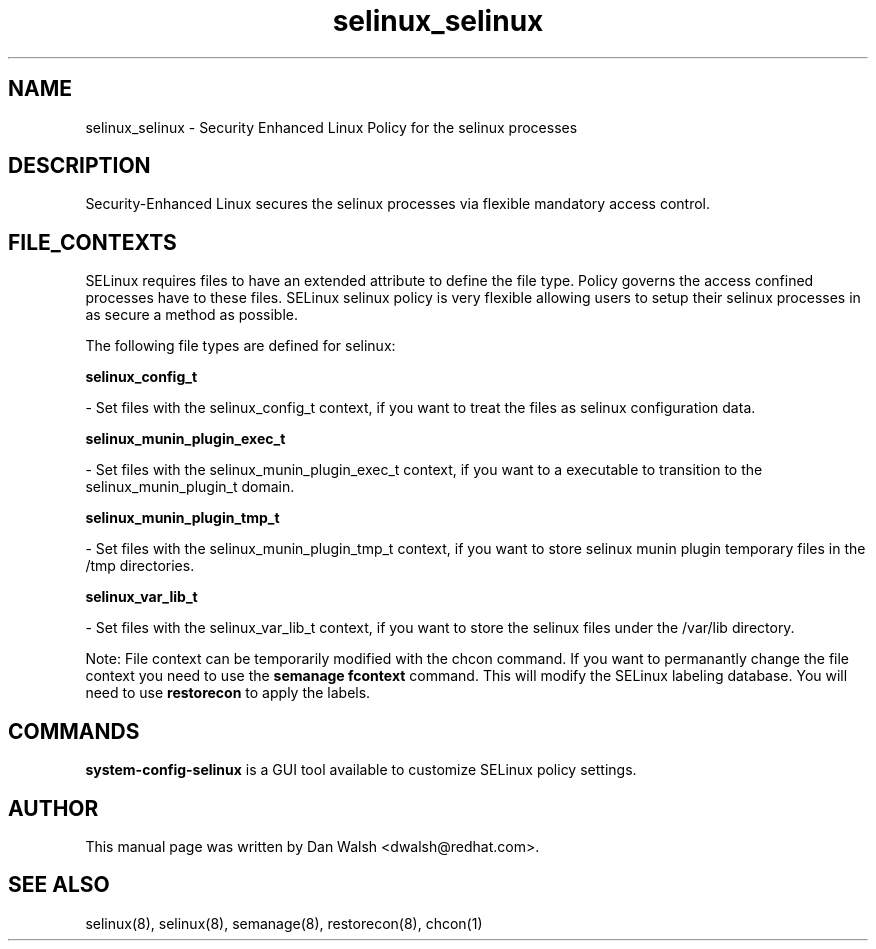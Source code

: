 .TH  "selinux_selinux"  "8"  "16 Feb 2012" "dwalsh@redhat.com" "selinux Selinux Policy documentation"
.SH "NAME"
selinux_selinux \- Security Enhanced Linux Policy for the selinux processes
.SH "DESCRIPTION"

Security-Enhanced Linux secures the selinux processes via flexible mandatory access
control.  
.SH FILE_CONTEXTS
SELinux requires files to have an extended attribute to define the file type. 
Policy governs the access confined processes have to these files. 
SELinux selinux policy is very flexible allowing users to setup their selinux processes in as secure a method as possible.
.PP 
The following file types are defined for selinux:


.EX
.B selinux_config_t 
.EE

- Set files with the selinux_config_t context, if you want to treat the files as selinux configuration data.


.EX
.B selinux_munin_plugin_exec_t 
.EE

- Set files with the selinux_munin_plugin_exec_t context, if you want to a executable to transition to the selinux_munin_plugin_t domain.


.EX
.B selinux_munin_plugin_tmp_t 
.EE

- Set files with the selinux_munin_plugin_tmp_t context, if you want to store selinux munin plugin temporary files in the /tmp directories.


.EX
.B selinux_var_lib_t 
.EE

- Set files with the selinux_var_lib_t context, if you want to store the selinux files under the /var/lib directory.

Note: File context can be temporarily modified with the chcon command.  If you want to permanantly change the file context you need to use the 
.B semanage fcontext 
command.  This will modify the SELinux labeling database.  You will need to use
.B restorecon
to apply the labels.

.SH "COMMANDS"

.PP
.B system-config-selinux 
is a GUI tool available to customize SELinux policy settings.

.SH AUTHOR	
This manual page was written by Dan Walsh <dwalsh@redhat.com>.

.SH "SEE ALSO"
selinux(8), selinux(8), semanage(8), restorecon(8), chcon(1)